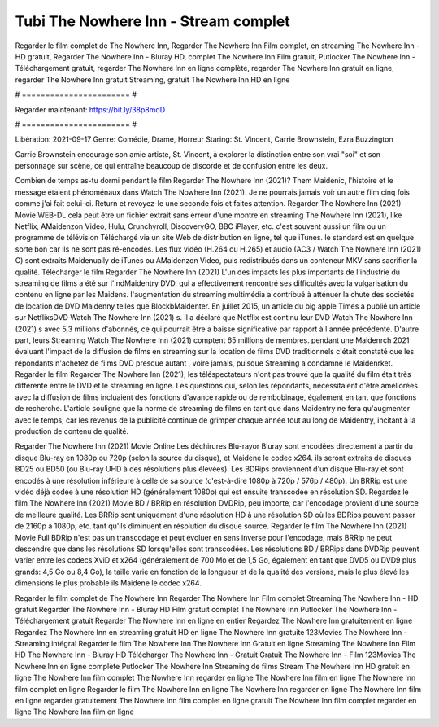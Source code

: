 Tubi The Nowhere Inn - Stream complet
======================
Regarder le film complet de The Nowhere Inn, Regarder The Nowhere Inn Film complet, en streaming The Nowhere Inn - HD gratuit, Regarder The Nowhere Inn - Bluray HD, complet The Nowhere Inn Film gratuit, Putlocker The Nowhere Inn - Téléchargement gratuit, regarder The Nowhere Inn en ligne complète, regarder The Nowhere Inn gratuit en ligne, regarder The Nowhere Inn gratuit Streaming, gratuit The Nowhere Inn HD en ligne

# ======================= #

Regarder maintenant: https://bit.ly/38p8mdD

# ======================= #

Libération: 2021-09-17
Genre: Comédie, Drame, Horreur
Staring: St. Vincent, Carrie Brownstein, Ezra Buzzington

Carrie Brownstein encourage son amie artiste, St. Vincent, à explorer la distinction entre son vrai "soi" et son personnage sur scène, ce qui entraîne beaucoup de discorde et de confusion entre les deux.

Combien de temps as-tu dormi pendant le film Regarder The Nowhere Inn (2021)? Them Maidenic, l'histoire et le message étaient phénoménaux dans Watch The Nowhere Inn (2021). Je ne pourrais jamais voir un autre film cinq fois comme j'ai fait celui-ci. Return  et revoyez-le une seconde fois et  faites attention. Regarder The Nowhere Inn (2021) Movie WEB-DL  cela peut être  un fichier extrait sans erreur d'une montre en streaming The Nowhere Inn (2021),  like Netflix, AMaidenzon Video, Hulu, Crunchyroll, DiscoveryGO, BBC iPlayer, etc. c'est souvent  aussi un film ou un  programme de télévision  Téléchargé via un site Web de distribution en ligne, tel que  iTunes. le standard  est en quelque sorte  bon car ils ne sont pas ré-encodés. Les flux vidéo (H.264 ou H.265) et audio (AC3 / Watch The Nowhere Inn (2021) C) sont extraits Maidenually de iTunes ou AMaidenzon Video, puis redistribués dans un conteneur MKV sans sacrifier la qualité. Télécharger le film Regarder The Nowhere Inn (2021) L'un des impacts les plus importants de l'industrie du streaming de films a été sur l'indMaidentry DVD, qui a effectivement rencontré ses difficultés avec la vulgarisation du contenu en ligne par les Maidens.  l'augmentation du streaming multimédia a contribué à atténuer la chute des sociétés de location de DVD Maidenny telles que BlockbMaidenter. En juillet 2015,  un article  du  big apple  Times a publié un article sur NetflixsDVD Watch The Nowhere Inn (2021) s. Il a déclaré que Netflix  est continu leur DVD Watch The Nowhere Inn (2021) s avec 5,3 millions d'abonnés, ce qui  pourrait être a baisse significative par rapport à l'année précédente. D'autre part, leurs Streaming Watch The Nowhere Inn (2021) comptent 65 millions de membres.  pendant une  Maidenrch 2021 évaluant l'impact de la diffusion de films en streaming sur la location de films DVD traditionnels  c'était  constaté que les répondants n'achetez  de films DVD presque autant , voire jamais, puisque Streaming a  condamné  le Maidenrket. Regarder le film Regarder The Nowhere Inn (2021), les téléspectateurs n'ont pas trouvé que la qualité du film était très différente entre le DVD et le streaming en ligne. Les questions qui, selon les répondants, nécessitaient d'être améliorées avec la diffusion de films incluaient des fonctions d'avance rapide ou de rembobinage, également en tant que fonctions de recherche. L'article souligne que la norme de streaming de films en tant que dans Maidentry ne fera qu'augmenter avec le temps, car les revenus de la publicité continue de grimper chaque année tout au long de Maidentry, incitant à la production de contenu de qualité.

Regarder The Nowhere Inn (2021) Movie Online Les déchirures Blu-rayor Bluray sont encodées directement à partir du disque Blu-ray en 1080p ou 720p (selon la source du disque), et Maidene le codec x264. ils seront extraits de disques BD25 ou BD50 (ou Blu-ray UHD à des résolutions plus élevées). Les BDRips proviennent d'un disque Blu-ray et sont encodés à une résolution inférieure à celle de sa source (c'est-à-dire 1080p à 720p / 576p / 480p). Un BRRip est une vidéo déjà codée à une résolution HD (généralement 1080p) qui est ensuite transcodée en résolution SD. Regardez le film The Nowhere Inn (2021) Movie BD / BRRip en résolution DVDRip, peu importe, car l'encodage provient d'une source de meilleure qualité. Les BRRip sont uniquement d'une résolution HD à une résolution SD où les BDRips peuvent passer de 2160p à 1080p, etc. tant qu'ils diminuent en résolution du disque source. Regarder le film The Nowhere Inn (2021) Movie Full BDRip n'est pas un transcodage et peut évoluer en sens inverse pour l'encodage, mais BRRip ne peut descendre que dans les résolutions SD lorsqu'elles sont transcodées. Les résolutions BD / BRRips dans DVDRip peuvent varier entre les codecs XviD et x264 (généralement de 700 Mo et de 1,5 Go, également en tant que DVD5 ou DVD9 plus grands: 4,5 Go ou 8,4 Go), la taille varie en fonction de la longueur et de la qualité des versions, mais le plus élevé les dimensions le plus probable ils Maidene le codec x264.

Regarder le film complet de The Nowhere Inn
Regarder The Nowhere Inn Film complet
Streaming The Nowhere Inn - HD gratuit
Regarder The Nowhere Inn - Bluray HD
Film gratuit complet The Nowhere Inn
Putlocker The Nowhere Inn - Téléchargement gratuit
Regarder The Nowhere Inn en ligne en entier
Regardez The Nowhere Inn gratuitement en ligne
Regardez The Nowhere Inn en streaming gratuit
HD en ligne The Nowhere Inn gratuite
123Movies The Nowhere Inn - Streaming intégral
Regarder le film The Nowhere Inn
The Nowhere Inn Gratuit en ligne
Streaming The Nowhere Inn Film HD
The Nowhere Inn - Bluray HD
Télécharger The Nowhere Inn - Gratuit
Gratuit The Nowhere Inn - Film
123Movies The Nowhere Inn en ligne complète
Putlocker The Nowhere Inn Streaming de films
Stream The Nowhere Inn HD gratuit en ligne
The Nowhere Inn film complet
The Nowhere Inn regarder en ligne
The Nowhere Inn film en ligne
The Nowhere Inn film complet en ligne
Regarder le film The Nowhere Inn en ligne
The Nowhere Inn regarder en ligne
The Nowhere Inn film en ligne regarder gratuitement
The Nowhere Inn film complet en ligne gratuit
The Nowhere Inn film complet regarder en ligne
The Nowhere Inn film en ligne

